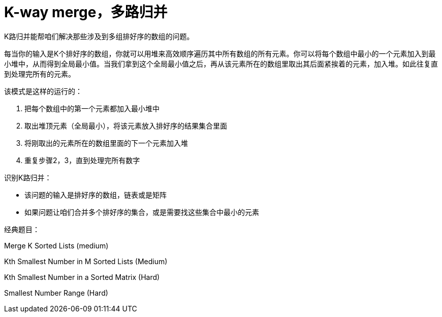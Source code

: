 [#0000-13-k-way-merge]
= K-way merge，多路归并

K路归并能帮咱们解决那些涉及到多组排好序的数组的问题。

每当你的输入是K个排好序的数组，你就可以用堆来高效顺序遍历其中所有数组的所有元素。你可以将每个数组中最小的一个元素加入到最小堆中，从而得到全局最小值。当我们拿到这个全局最小值之后，再从该元素所在的数组里取出其后面紧挨着的元素，加入堆。如此往复直到处理完所有的元素。

该模式是这样的运行的：

. 把每个数组中的第一个元素都加入最小堆中
. 取出堆顶元素（全局最小），将该元素放入排好序的结果集合里面
. 将刚取出的元素所在的数组里面的下一个元素加入堆
. 重复步骤2，3，直到处理完所有数字

识别K路归并：

* 该问题的输入是排好序的数组，链表或是矩阵
* 如果问题让咱们合并多个排好序的集合，或是需要找这些集合中最小的元素

经典题目：

Merge K Sorted Lists (medium)

Kth Smallest Number in M Sorted Lists (Medium)

Kth Smallest Number in a Sorted Matrix (Hard)

Smallest Number Range (Hard)

